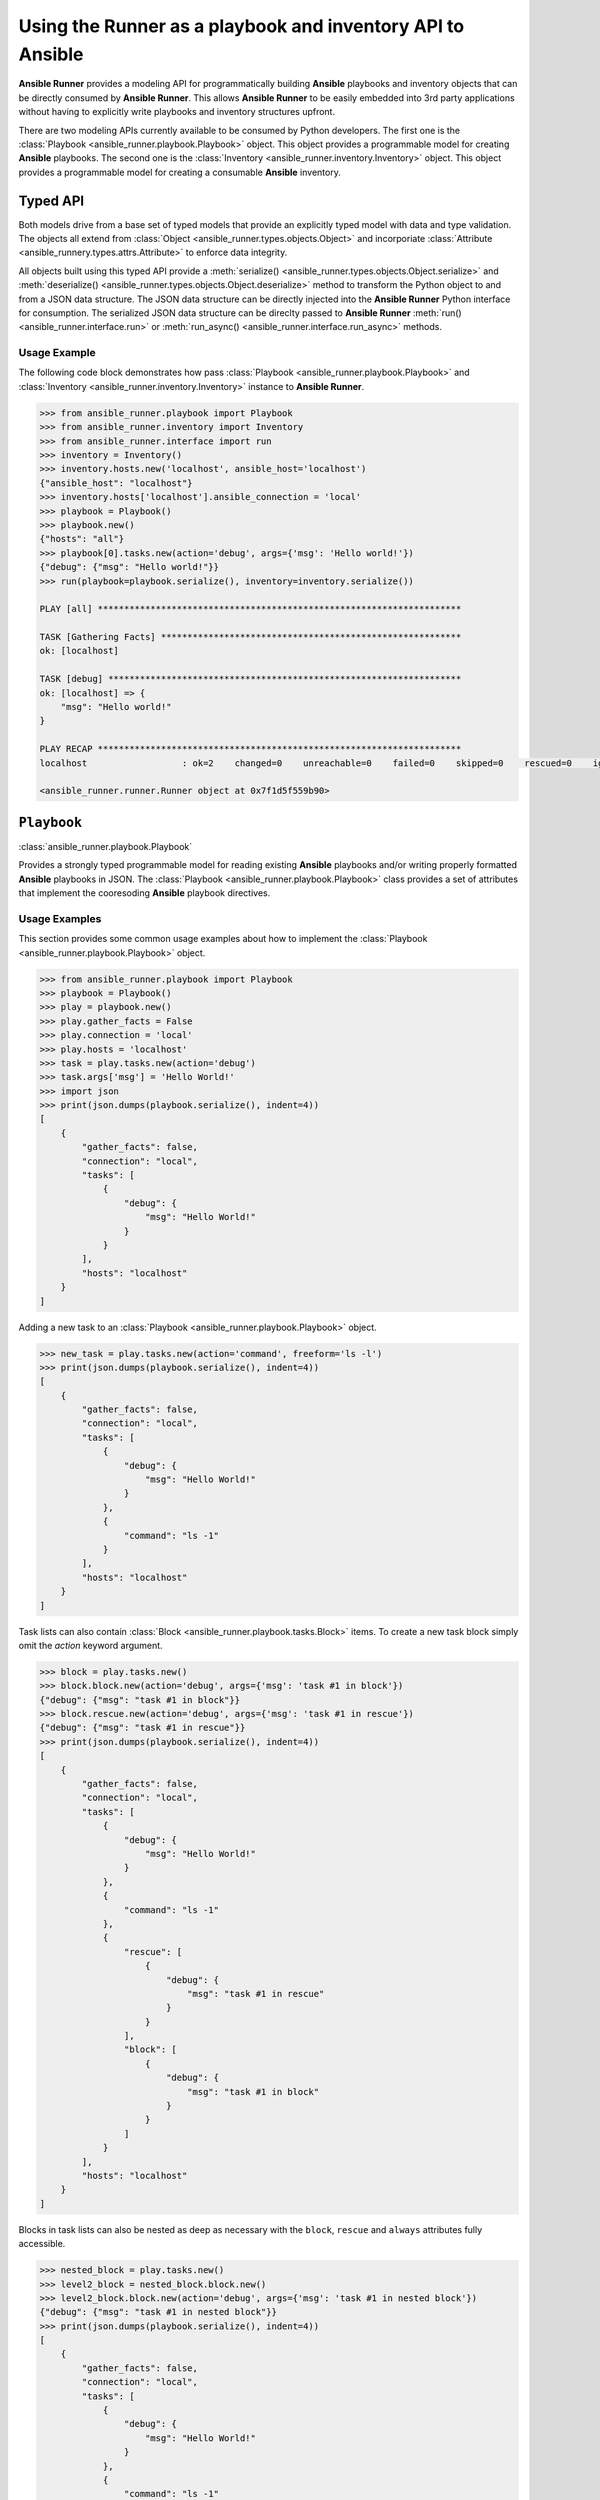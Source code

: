 .. _playbook_api:

Using the Runner as a playbook and inventory API to Ansible
============================================================

**Ansible Runner** provides a modeling API for programmatically building
**Ansible** playbooks and inventory objects that can be directly consumed by
**Ansible Runner**.  This allows **Ansible Runner** to be easily embedded into
3rd party applications without having to explicitly write playbooks and
inventory structures upfront.

There are two modeling APIs currently available to be consumed by Python
developers.  The first one is the :class:`Playbook
<ansible_runner.playbook.Playbook>` object.  This object provides a
programmable model for creating **Ansible** playbooks.  The second one is the
:class:`Inventory <ansible_runner.inventory.Inventory>` object.  This object
provides a programmable model for creating a consumable **Ansible** inventory.

Typed API
---------

Both models drive from a base set of typed models that provide an explicitly
typed model with data and type validation.  The objects all extend from
:class:`Object <ansible_runner.types.objects.Object>` and incorporiate
:class:`Attribute <ansible_runnery.types.attrs.Attribute>` to enforce data
integrity.  

All objects built using this typed API provide a :meth:`serialize()
<ansible_runner.types.objects.Object.serialize>` and :meth:`deserialize()
<ansible_runner.types.objects.Object.deserialize>` method to transform the 
Python object to and from a JSON data structure.  The JSON data structure can 
be directly injected into the **Ansible Runner** Python interface for 
consumption.   The serialized JSON data structure can be direclty passed to 
**Ansible Runner** :meth:`run() <ansible_runner.interface.run>` or 
:meth:`run_async() <ansible_runner.interface.run_async>` methods.  

Usage Example
~~~~~~~~~~~~~

The following code block demonstrates how pass :class:`Playbook
<ansible_runner.playbook.Playbook>` and :class:`Inventory
<ansible_runner.inventory.Inventory>` instance to **Ansible Runner**.

.. code-block:: python

    >>> from ansible_runner.playbook import Playbook
    >>> from ansible_runner.inventory import Inventory
    >>> from ansible_runner.interface import run
    >>> inventory = Inventory()
    >>> inventory.hosts.new('localhost', ansible_host='localhost')
    {"ansible_host": "localhost"}
    >>> inventory.hosts['localhost'].ansible_connection = 'local'
    >>> playbook = Playbook()
    >>> playbook.new()
    {"hosts": "all"}
    >>> playbook[0].tasks.new(action='debug', args={'msg': 'Hello world!'})
    {"debug": {"msg": "Hello world!"}}
    >>> run(playbook=playbook.serialize(), inventory=inventory.serialize())

    PLAY [all] *********************************************************************

    TASK [Gathering Facts] *********************************************************
    ok: [localhost]

    TASK [debug] *******************************************************************
    ok: [localhost] => {
        "msg": "Hello world!"
    }

    PLAY RECAP *********************************************************************
    localhost                  : ok=2    changed=0    unreachable=0    failed=0    skipped=0    rescued=0    ignored=0

    <ansible_runner.runner.Runner object at 0x7f1d5f559b90>


``Playbook``
------------

:class:`ansible_runner.playbook.Playbook`

Provides a strongly typed programmable model for reading existing **Ansible**
playbooks and/or writing properly formatted **Ansible** playbooks in JSON. The
:class:`Playbook <ansible_runner.playbook.Playbook>` class provides a set of
attributes that implement the cooresoding **Ansible** playbook directives. 


Usage Examples
~~~~~~~~~~~~~~

This section provides some common usage examples about how to implement the
:class:`Playbook <ansible_runner.playbook.Playbook>` object.

.. code-block:: python

    >>> from ansible_runner.playbook import Playbook
    >>> playbook = Playbook()
    >>> play = playbook.new()
    >>> play.gather_facts = False
    >>> play.connection = 'local'
    >>> play.hosts = 'localhost'
    >>> task = play.tasks.new(action='debug')
    >>> task.args['msg'] = 'Hello World!'
    >>> import json
    >>> print(json.dumps(playbook.serialize(), indent=4))
    [
        {
            "gather_facts": false,
            "connection": "local",
            "tasks": [
                {
                    "debug": {
                        "msg": "Hello World!"
                    }
                }
            ],
            "hosts": "localhost"
        }
    ]

Adding a new task to an :class:`Playbook <ansible_runner.playbook.Playbook>`
object.

.. code-block:: python

    >>> new_task = play.tasks.new(action='command', freeform='ls -l')
    >>> print(json.dumps(playbook.serialize(), indent=4))
    [
        {
            "gather_facts": false,
            "connection": "local",
            "tasks": [
                {
                    "debug": {
                        "msg": "Hello World!"
                    }
                },
                {
                    "command": "ls -1"
                }
            ],
            "hosts": "localhost"
        }
    ]

Task lists can also contain :class:`Block
<ansible_runner.playbook.tasks.Block>` items.  To create a new task block
simply omit the `action` keyword argument.

.. code-block:: python

    >>> block = play.tasks.new()
    >>> block.block.new(action='debug', args={'msg': 'task #1 in block'})
    {"debug": {"msg": "task #1 in block"}}
    >>> block.rescue.new(action='debug', args={'msg': 'task #1 in rescue'})
    {"debug": {"msg": "task #1 in rescue"}}
    >>> print(json.dumps(playbook.serialize(), indent=4))
    [
        {
            "gather_facts": false,
            "connection": "local",
            "tasks": [
                {
                    "debug": {
                        "msg": "Hello World!"
                    }
                },
                {
                    "command": "ls -1"
                },
                {
                    "rescue": [
                        {
                            "debug": {
                                "msg": "task #1 in rescue"
                            }
                        }
                    ],
                    "block": [
                        {
                            "debug": {
                                "msg": "task #1 in block"
                            }
                        }
                    ]
                }
            ],
            "hosts": "localhost"
        }
    ]


Blocks in task lists can also be nested as deep as necessary with the
``block``, ``rescue`` and ``always`` attributes fully accessible.

.. code-block:: python

    >>> nested_block = play.tasks.new()
    >>> level2_block = nested_block.block.new()
    >>> level2_block.block.new(action='debug', args={'msg': 'task #1 in nested block'})
    {"debug": {"msg": "task #1 in nested block"}}
    >>> print(json.dumps(playbook.serialize(), indent=4))
    [
        {
            "gather_facts": false,
            "connection": "local",
            "tasks": [
                {
                    "debug": {
                        "msg": "Hello World!"
                    }
                },
                {
                    "command": "ls -1"
                },
                {
                    "rescue": [
                        {
                            "debug": {
                                "msg": "task #1 in rescue"
                            }
                        }
                    ],
                    "block": [
                        {
                            "debug": {
                                "msg": "task #1 in block"
                            }
                        }
                    ]
                },
                {
                    "block": [
                        {
                            "block": [
                                {
                                    "debug": {
                                        "msg": "task #1 in nested block"
                                    }
                                }
                            ]
                        }
                    ]
                }
            ],
            "hosts": "localhost"
        }
    ]

Since both ``Tasks`` and ``Blocks`` implement the Python ``MutableSequence``
interface, entries can be inserted, appended to, and deleted as necessary.

.. code-block:: python

    >>> from ansible_runner.playbook.tasks import Task
    >>> task = Task(action='debug', args={'msg': 'inserted task into play'})
    >>> playbook[0].tasks.insert(0, task)
    >>> print(json.dumps(playbook.serialize(), indent=4))
    [
        {
            "gather_facts": false, 
            "connection": "local", 
            "tasks": [
                {
                    "debug": {
                        "msg": "inserted task into play"
                    }
                }, 
                {
                    "debug": {
                        "msg": "Hello World!"
                    }
                }, 
                {
                    "command": "ls -1"
                }, 
                {
                    "rescue": [
                        {
                            "debug": {
                                "msg": "task #1 in rescue"
                            }
                        }
                    ], 
                    "block": [
                        {
                            "debug": {
                                "msg": "task #1 in block"
                            }
                        }
                    ]
                }, 
                {
                    "block": [
                        {
                            "block": [
                                {
                                    "debug": {
                                        "msg": "task #1 in nested block"
                                    }
                                }
                            ]
                        }
                    ]
                }
            ], 
            "hosts": "localhost"
        }
    ]
    
    >>> del playbook[0].tasks[3]
    >>> print(json.dumps(playbook.serialize(), indent=4))
    [
        {
            "gather_facts": false,
            "connection": "local",
            "tasks": [
                {
                    "debug": {
                        "msg": "inserted task into play"
                    }
                },
                {
                    "debug": {
                        "msg": "Hello World!"
                    }
                },
                {
                    "command": "ls -1"
                },
                {
                    "block": [
                        {
                            "block": [
                                {
                                    "debug": {
                                        "msg": "task #1 in nested block"
                                    }
                                }
                            ]
                        }
                    ]
                }
            ],
            "hosts": "localhost"
        }
    ]

Additional :class:`Play <ansible_runner.playbook.plays.Play>` objects can be 
added to playbook for supporting multi-play playbooks.

.. code-block:: python

    >>> new_play = playbook.new()
    >>> new_play.connection = 'ssh'
    >>> new_play.roles.new(name='example.role')
    {"name": "example.role"}
    >>> print(json.dumps(playbook.serialize(), indent=4))
    [
        {
            "gather_facts": false,
            "connection": "local",
            "tasks": [
                {
                    "debug": {
                        "msg": "inserted task into play"
                    }
                },
                {
                    "debug": {
                        "msg": "Hello World!"
                    }
                },
                {
                    "command": "ls -1"
                },
                {
                    "block": [
                        {
                            "block": [
                                {
                                    "debug": {
                                        "msg": "task #1 in nested block"
                                    }
                                }
                            ]
                        }
                    ]
                }
            ],
            "hosts": "localhost"
        },
        {
            "connection": "ssh",
            "hosts": "all",
            "roles": [
                {
                    "name": "example.role"
                }
            ]
        }
    ]

Existing playbooks can also be laoded into a programmable model using the
:meth:`deserialize() <ansible_runner.playbook.Playbook.deserialize>` method.  This
method takes a native Python data structure and builds the object.  This means
that the playbook must initially be loaded and deserialized by an external
library. 

.. code-block:: python

    >>> from ansible_runner.playbook import Playbook
    >>> playbook = Playbook()
    >>> import yaml
    >>> data = yaml.safe_load(open('demo/project/test.yml'))
    >>> print(data)
    [{'tasks': [{'debug': 'msg="Test!"'}], 'hosts': 'all'}]
    >>> type(data)
    <type 'list'>
    >>> playbook.deserialize(data)
    >>> type(playbook)
    <class 'ansible_runner.playbook.Playbook'>
    >>> import json
    >>> print(json.dumps(playbook.serialize(), indent=4))
    [
        {
            "tasks": [
                {
                    "debug": "msg=\"Test!\""
                }
            ],
            "hosts": "all"
        }
    ]


``Inventory``
-------------

:class:`ansible_runner.inventory.Inventory`

Implements a programmable model for building supported inventories for use with
**Ansible Runner**.  The :class:`ansible_runner.inventory.Inventory` supports
creating hosts, groups (children) and vars can can be serialized to a JSON data
structure that can be directly consumable by **Ansible Runner**.

Usage Examples
~~~~~~~~~~~~~~

The following section provides a common usage example that demonstrates how to
implement the :class:`Inventory <ansible_runner.inventory.Inventory>` object.

Create a new instance of :class:`Inventory
<ansible_runner.inventory.Inventory>` and add a new host to the inventory with
well-known **Ansible** variables.

.. code-block:: python

    >>> from ansible_runner.inventory import Inventory
    >>> inventory = Inventory()
    >>> host = inventory.hosts.new('localhost')
    >>> host.ansible_host = '127.0.0.1'
    >>> host.ansible_connection = 'local'
    >>> import json
    >>> print(json.dumps(inventory.serialize(), indent=4))
    {
        "all": {
            "hosts": {
                "localhost": {
                    "ansible_connection": "local",
                    "ansible_host": "127.0.0.1"
                }
            }
        }
    }


Additional arbitrary key/value variables can be associated with the host entry
in the inventory.

.. code-block:: python

    >>> host['key1'] = 'value1'
    >>> inventory.hosts['localhost']['key2'] = 'value2'
    >>> print(json.dumps(inventory.serialize(), indent=4))
    {
        "all": {
            "hosts": {
                "localhost": {
                    "key2": "value2",
                    "key1": "value1",
                    "ansible_connection": "local",
                    "ansible_host": "127.0.0.1"
                }
            }
        }
    }

Groups (children) can be added to the inventory.  When adding a new child
object to the inventory, the name of the child group is a required positional
argument.

.. code-block:: python

    >>> child = inventory.children.new('local')
    >>> child.ansible_user = 'admin'
    >>> child.ansible_password = 'password'
    >>> child.ansible_become = True
    >>> print(json.dumps(inventory.serialize(), indent=4))
    {
        "all": {
            "hosts": {
                "localhost": {
                    "key2": "value2",
                    "key1": "value1",
                    "ansible_connection": "local",
                    "ansible_host": "127.0.0.1"
                }
            },
            "children": {
                "local": {
                    "ansible_become": true,
                    "ansible_ssh_user": "admin",
                    "ansible_password": "password",
                    "ansible_ssh_pass": "password",
                    "ansible_user": "admin"
                }
            }
        }
    }

Arbitrary variables can be assigned to the inventory object.

.. code-block:: python

    >>> inventory.vars['key1'] = 'value1'
    >>> inventory.vars['key2'] = 'value2'
    >>> print(json.dumps(inventory.serialize(), indent=4))
    {
        "all": {
            "hosts": {
                "localhost": {
                    "key2": "value2",
                    "key1": "value1",
                    "ansible_connection": "local",
                    "ansible_host": "127.0.0.1"
                }
            },
            "children": {
                "local": {
                    "ansible_become": true,
                    "ansible_ssh_user": "admin",
                    "ansible_password": "password",
                    "ansible_ssh_pass": "password",
                    "ansible_user": "admin"
                }
            },
            "vars": {
                "key2": "value2",
                "key1": "value1"
            }
        }
    }
